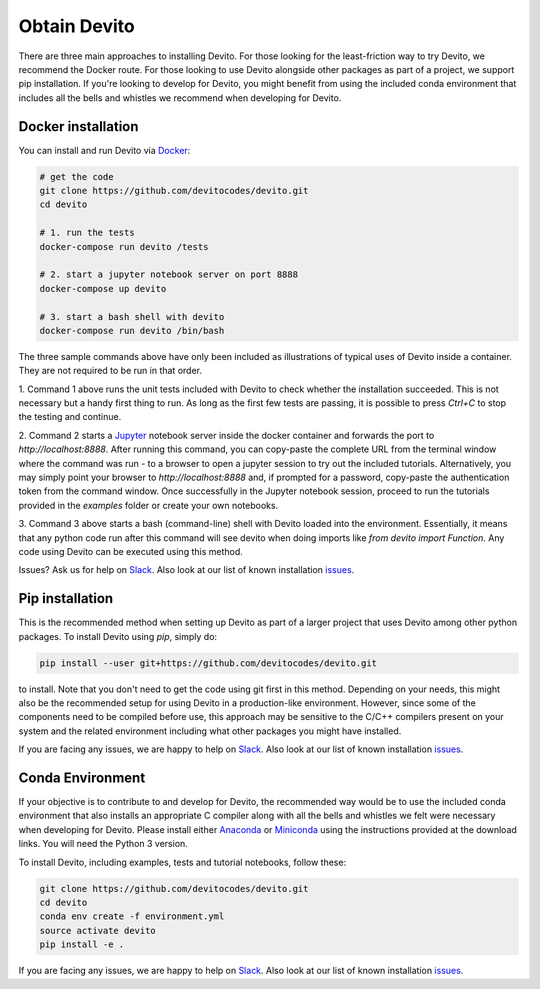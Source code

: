 =============
Obtain Devito
=============

There are three main approaches to installing Devito. For those looking for the
least-friction way to try Devito, we recommend the Docker route. For those
looking to use Devito alongside other packages as part of a project, we support
pip installation. If you're looking to develop for Devito, you might benefit from
using the included conda environment that includes all the bells and whistles we
recommend when developing for Devito.

Docker installation
-------------------
You can install and run Devito via Docker_:

.. _Docker: https://www.docker.com/  

.. code-block:: shell

   # get the code
   git clone https://github.com/devitocodes/devito.git
   cd devito

   # 1. run the tests
   docker-compose run devito /tests

   # 2. start a jupyter notebook server on port 8888
   docker-compose up devito

   # 3. start a bash shell with devito
   docker-compose run devito /bin/bash

The three sample commands above have only been included as illustrations of typical
uses of Devito inside a container. They are not required to be run in that order.

1. Command 1 above runs the unit tests included with Devito to check whether the
installation succeeded. This is not necessary but a handy first thing to run. As
long as the first few tests are passing, it is possible to press `Ctrl+C` to stop
the testing and continue.

2. Command 2 starts a Jupyter_ notebook server inside the
docker container and forwards the port to `http://localhost:8888`.
After running this command, you can copy-paste the complete URL from the terminal window where
the command was run - to a browser to open a jupyter session to try out the included
tutorials. Alternatively, you may simply point your browser to `http://localhost:8888`
and, if prompted for a password, copy-paste the authentication token from the command
window. Once successfully in the Jupyter notebook session, proceed to run the tutorials
provided in the `examples` folder or create your own notebooks. 

3. Command 3 above starts a bash (command-line) shell with Devito loaded into the
environment. Essentially, it means that any python code run after this command will
see devito when doing imports like `from devito import Function`. Any code using
Devito can be executed using this method.

Issues? Ask us for help on Slack_. Also look at our list of known
installation issues_.

.. _Jupyter: https://jupyter.org/

Pip installation
----------------
This is the recommended method when setting up Devito as part of a larger project
that uses Devito among other python packages. To install Devito using `pip`, simply
do:


.. code-block:: shell

   pip install --user git+https://github.com/devitocodes/devito.git


to install. Note that you don't need to get the code
using git first in this method. 
Depending on your needs, this might also be the recommended setup for using Devito
in a production-like environment. However, since some of the components need to be
compiled before use, this approach may be sensitive to the C/C++ compilers present
on your system and the related environment including what other packages you might
have installed.

If you are facing any issues, we are happy to help on Slack_. Also look at our list of known
installation issues_.

Conda Environment
-----------------
If your objective is to contribute to and develop for Devito, the recommended way would
be to use the included conda environment that also installs an appropriate C compiler
along with all the bells and whistles we felt were necessary when developing for Devito.
Please install either Anaconda_ or Miniconda_ using the instructions
provided at the download links. You will need the Python 3 version.

To install Devito, including examples, tests and tutorial notebooks,
follow these:

.. code-block:: shell

   git clone https://github.com/devitocodes/devito.git
   cd devito
   conda env create -f environment.yml
   source activate devito
   pip install -e .

If you are facing any issues, we are happy to help on Slack_. Also look at our list of known
installation issues_.

.. _issues: https://github.com/devitocodes/devito/wiki/Installation-Issues  

.. _Slack: https://opesci-slackin.now.sh

.. _Anaconda: https://www.continuum.io/downloads

.. _Miniconda: https://conda.io/miniconda.html
